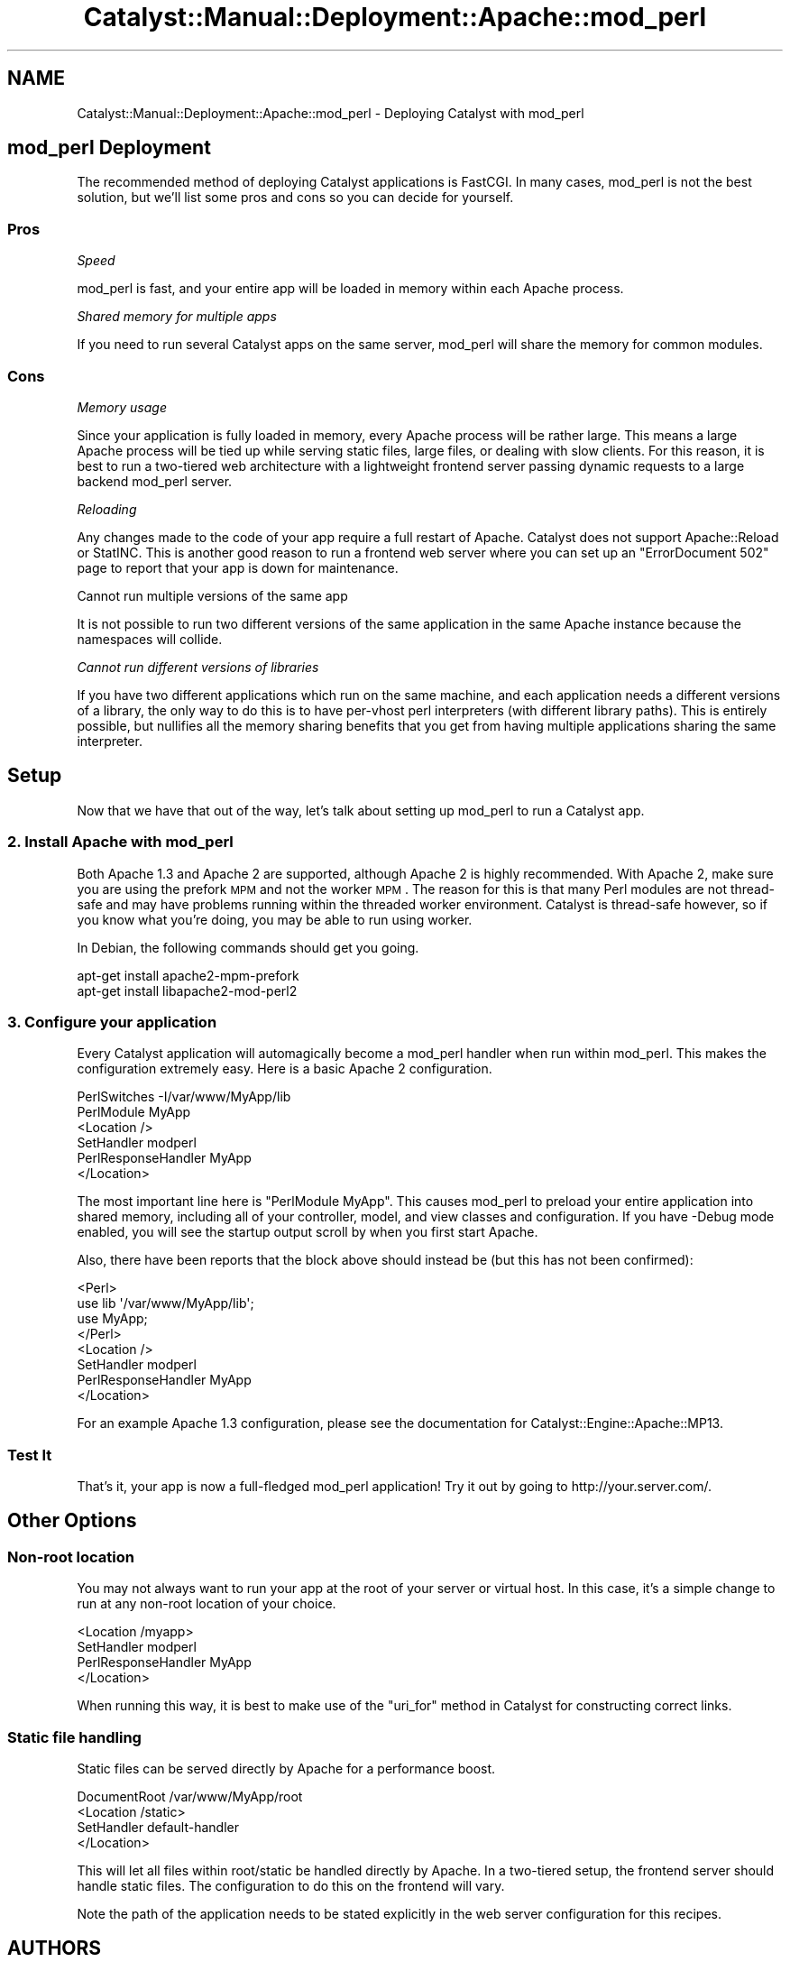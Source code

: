 .\" Automatically generated by Pod::Man 2.25 (Pod::Simple 3.20)
.\"
.\" Standard preamble:
.\" ========================================================================
.de Sp \" Vertical space (when we can't use .PP)
.if t .sp .5v
.if n .sp
..
.de Vb \" Begin verbatim text
.ft CW
.nf
.ne \\$1
..
.de Ve \" End verbatim text
.ft R
.fi
..
.\" Set up some character translations and predefined strings.  \*(-- will
.\" give an unbreakable dash, \*(PI will give pi, \*(L" will give a left
.\" double quote, and \*(R" will give a right double quote.  \*(C+ will
.\" give a nicer C++.  Capital omega is used to do unbreakable dashes and
.\" therefore won't be available.  \*(C` and \*(C' expand to `' in nroff,
.\" nothing in troff, for use with C<>.
.tr \(*W-
.ds C+ C\v'-.1v'\h'-1p'\s-2+\h'-1p'+\s0\v'.1v'\h'-1p'
.ie n \{\
.    ds -- \(*W-
.    ds PI pi
.    if (\n(.H=4u)&(1m=24u) .ds -- \(*W\h'-12u'\(*W\h'-12u'-\" diablo 10 pitch
.    if (\n(.H=4u)&(1m=20u) .ds -- \(*W\h'-12u'\(*W\h'-8u'-\"  diablo 12 pitch
.    ds L" ""
.    ds R" ""
.    ds C` ""
.    ds C' ""
'br\}
.el\{\
.    ds -- \|\(em\|
.    ds PI \(*p
.    ds L" ``
.    ds R" ''
'br\}
.\"
.\" Escape single quotes in literal strings from groff's Unicode transform.
.ie \n(.g .ds Aq \(aq
.el       .ds Aq '
.\"
.\" If the F register is turned on, we'll generate index entries on stderr for
.\" titles (.TH), headers (.SH), subsections (.SS), items (.Ip), and index
.\" entries marked with X<> in POD.  Of course, you'll have to process the
.\" output yourself in some meaningful fashion.
.ie \nF \{\
.    de IX
.    tm Index:\\$1\t\\n%\t"\\$2"
..
.    nr % 0
.    rr F
.\}
.el \{\
.    de IX
..
.\}
.\" ========================================================================
.\"
.IX Title "Catalyst::Manual::Deployment::Apache::mod_perl 3"
.TH Catalyst::Manual::Deployment::Apache::mod_perl 3 "2013-05-07" "perl v5.16.3" "User Contributed Perl Documentation"
.\" For nroff, turn off justification.  Always turn off hyphenation; it makes
.\" way too many mistakes in technical documents.
.if n .ad l
.nh
.SH "NAME"
Catalyst::Manual::Deployment::Apache::mod_perl \- Deploying Catalyst with mod_perl
.SH "mod_perl Deployment"
.IX Header "mod_perl Deployment"
The recommended method of deploying Catalyst applications is FastCGI. In
many cases, mod_perl is not the best solution, but we'll list some pros
and cons so you can decide for yourself.
.SS "Pros"
.IX Subsection "Pros"
\fISpeed\fR
.IX Subsection "Speed"
.PP
mod_perl is fast, and your entire app will be loaded in memory within
each Apache process.
.PP
\fIShared memory for multiple apps\fR
.IX Subsection "Shared memory for multiple apps"
.PP
If you need to run several Catalyst apps on the same server, mod_perl will
share the memory for common modules.
.SS "Cons"
.IX Subsection "Cons"
\fIMemory usage\fR
.IX Subsection "Memory usage"
.PP
Since your application is fully loaded in memory, every Apache process will
be rather large.  This means a large Apache process will be tied up while
serving static files, large files, or dealing with slow clients.  For this
reason, it is best to run a two-tiered web architecture with a lightweight
frontend server passing dynamic requests to a large backend mod_perl
server.
.PP
\fIReloading\fR
.IX Subsection "Reloading"
.PP
Any changes made to the code of your app require a full restart of
Apache. Catalyst does not support Apache::Reload or StatINC. This is
another good reason to run a frontend web server where you can set up an
\&\f(CW\*(C`ErrorDocument 502\*(C'\fR page to report that your app is down for
maintenance.
.PP
Cannot run multiple versions of the same app
.IX Subsection "Cannot run multiple versions of the same app"
.PP
It is not possible to run two different versions of the same application in
the same Apache instance because the namespaces will collide.
.PP
\fICannot run different versions of libraries\fR
.IX Subsection "Cannot run different versions of libraries"
.PP
If you have two different applications which run on the same machine,
and each application needs a different versions of a library, the only
way to do this is to have per-vhost perl interpreters (with different
library paths). This is entirely possible, but nullifies all the memory
sharing benefits that you get from having multiple applications sharing
the same interpreter.
.SH "Setup"
.IX Header "Setup"
Now that we have that out of the way, let's talk about setting up mod_perl
to run a Catalyst app.
.SS "2. Install Apache with mod_perl"
.IX Subsection "2. Install Apache with mod_perl"
Both Apache 1.3 and Apache 2 are supported, although Apache 2 is highly
recommended.  With Apache 2, make sure you are using the prefork \s-1MPM\s0 and not
the worker \s-1MPM\s0.  The reason for this is that many Perl modules are not
thread-safe and may have problems running within the threaded worker
environment.  Catalyst is thread-safe however, so if you know what you're
doing, you may be able to run using worker.
.PP
In Debian, the following commands should get you going.
.PP
.Vb 2
\&    apt\-get install apache2\-mpm\-prefork
\&    apt\-get install libapache2\-mod\-perl2
.Ve
.SS "3. Configure your application"
.IX Subsection "3. Configure your application"
Every Catalyst application will automagically become a mod_perl handler
when run within mod_perl.  This makes the configuration extremely easy.
Here is a basic Apache 2 configuration.
.PP
.Vb 2
\&    PerlSwitches \-I/var/www/MyApp/lib
\&    PerlModule MyApp
\&
\&    <Location />
\&        SetHandler          modperl
\&        PerlResponseHandler MyApp
\&    </Location>
.Ve
.PP
The most important line here is \f(CW\*(C`PerlModule MyApp\*(C'\fR.  This causes mod_perl
to preload your entire application into shared memory, including all of your
controller, model, and view classes and configuration.  If you have \-Debug
mode enabled, you will see the startup output scroll by when you first
start Apache.
.PP
Also, there have been reports that the block above should instead be (but
this has not been confirmed):
.PP
.Vb 4
\&    <Perl>
\&        use lib \*(Aq/var/www/MyApp/lib\*(Aq;
\&        use MyApp;
\&    </Perl>
\&    
\&    <Location />
\&        SetHandler          modperl
\&        PerlResponseHandler MyApp
\&    </Location>
.Ve
.PP
For an example Apache 1.3 configuration, please see the documentation for
Catalyst::Engine::Apache::MP13.
.SS "Test It"
.IX Subsection "Test It"
That's it, your app is now a full-fledged mod_perl application!  Try it out
by going to http://your.server.com/.
.SH "Other Options"
.IX Header "Other Options"
.SS "Non-root location"
.IX Subsection "Non-root location"
You may not always want to run your app at the root of your server or virtual
host.  In this case, it's a simple change to run at any non-root location
of your choice.
.PP
.Vb 4
\&    <Location /myapp>
\&        SetHandler          modperl
\&        PerlResponseHandler MyApp
\&    </Location>
.Ve
.PP
When running this way, it is best to make use of the \f(CW\*(C`uri_for\*(C'\fR method in
Catalyst for constructing correct links.
.SS "Static file handling"
.IX Subsection "Static file handling"
Static files can be served directly by Apache for a performance boost.
.PP
.Vb 4
\&    DocumentRoot /var/www/MyApp/root
\&    <Location /static>
\&        SetHandler default\-handler
\&    </Location>
.Ve
.PP
This will let all files within root/static be handled directly by Apache.  In
a two-tiered setup, the frontend server should handle static files.
The configuration to do this on the frontend will vary.
.PP
Note the path of the application needs to be stated explicitly in the
web server configuration for this recipes.
.SH "AUTHORS"
.IX Header "AUTHORS"
Catalyst Contributors, see Catalyst.pm
.SH "COPYRIGHT"
.IX Header "COPYRIGHT"
This library is free software. You can redistribute it and/or modify it under
the same terms as Perl itself.
